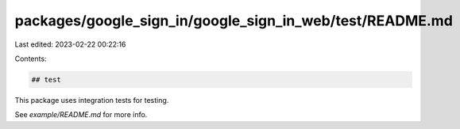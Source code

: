 packages/google_sign_in/google_sign_in_web/test/README.md
=========================================================

Last edited: 2023-02-22 00:22:16

Contents:

.. code-block:: md

    ## test

This package uses integration tests for testing.

See `example/README.md` for more info.


